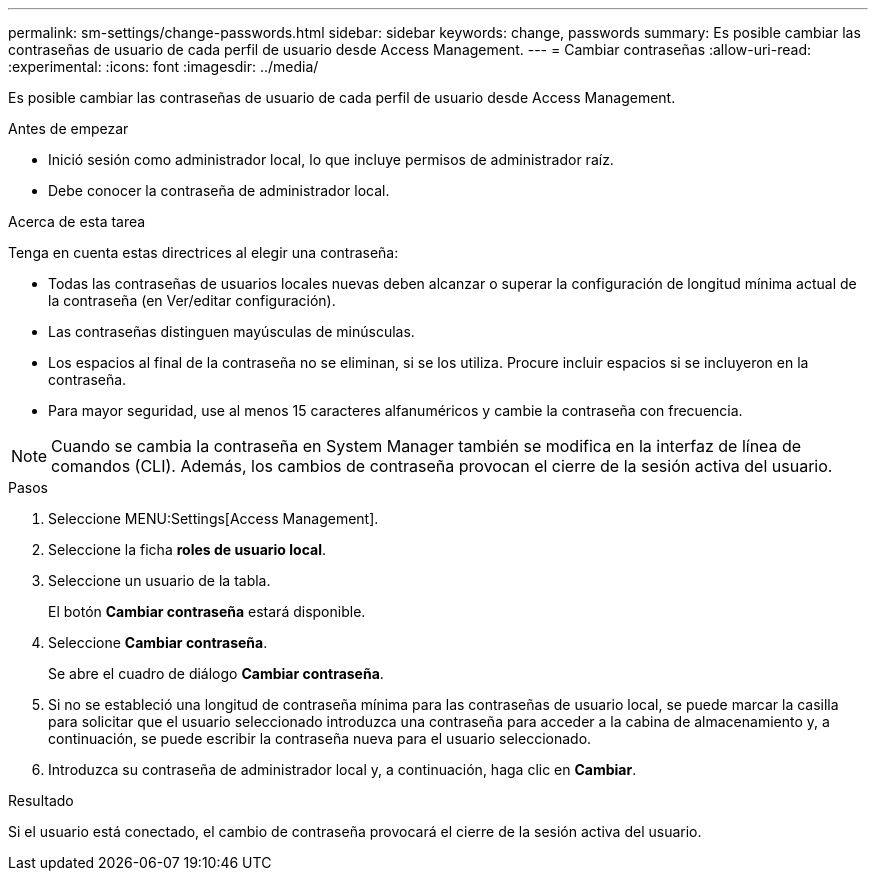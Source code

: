 ---
permalink: sm-settings/change-passwords.html 
sidebar: sidebar 
keywords: change, passwords 
summary: Es posible cambiar las contraseñas de usuario de cada perfil de usuario desde Access Management. 
---
= Cambiar contraseñas
:allow-uri-read: 
:experimental: 
:icons: font
:imagesdir: ../media/


[role="lead"]
Es posible cambiar las contraseñas de usuario de cada perfil de usuario desde Access Management.

.Antes de empezar
* Inició sesión como administrador local, lo que incluye permisos de administrador raíz.
* Debe conocer la contraseña de administrador local.


.Acerca de esta tarea
Tenga en cuenta estas directrices al elegir una contraseña:

* Todas las contraseñas de usuarios locales nuevas deben alcanzar o superar la configuración de longitud mínima actual de la contraseña (en Ver/editar configuración).
* Las contraseñas distinguen mayúsculas de minúsculas.
* Los espacios al final de la contraseña no se eliminan, si se los utiliza. Procure incluir espacios si se incluyeron en la contraseña.
* Para mayor seguridad, use al menos 15 caracteres alfanuméricos y cambie la contraseña con frecuencia.


[NOTE]
====
Cuando se cambia la contraseña en System Manager también se modifica en la interfaz de línea de comandos (CLI). Además, los cambios de contraseña provocan el cierre de la sesión activa del usuario.

====
.Pasos
. Seleccione MENU:Settings[Access Management].
. Seleccione la ficha *roles de usuario local*.
. Seleccione un usuario de la tabla.
+
El botón *Cambiar contraseña* estará disponible.

. Seleccione *Cambiar contraseña*.
+
Se abre el cuadro de diálogo *Cambiar contraseña*.

. Si no se estableció una longitud de contraseña mínima para las contraseñas de usuario local, se puede marcar la casilla para solicitar que el usuario seleccionado introduzca una contraseña para acceder a la cabina de almacenamiento y, a continuación, se puede escribir la contraseña nueva para el usuario seleccionado.
. Introduzca su contraseña de administrador local y, a continuación, haga clic en *Cambiar*.


.Resultado
Si el usuario está conectado, el cambio de contraseña provocará el cierre de la sesión activa del usuario.
